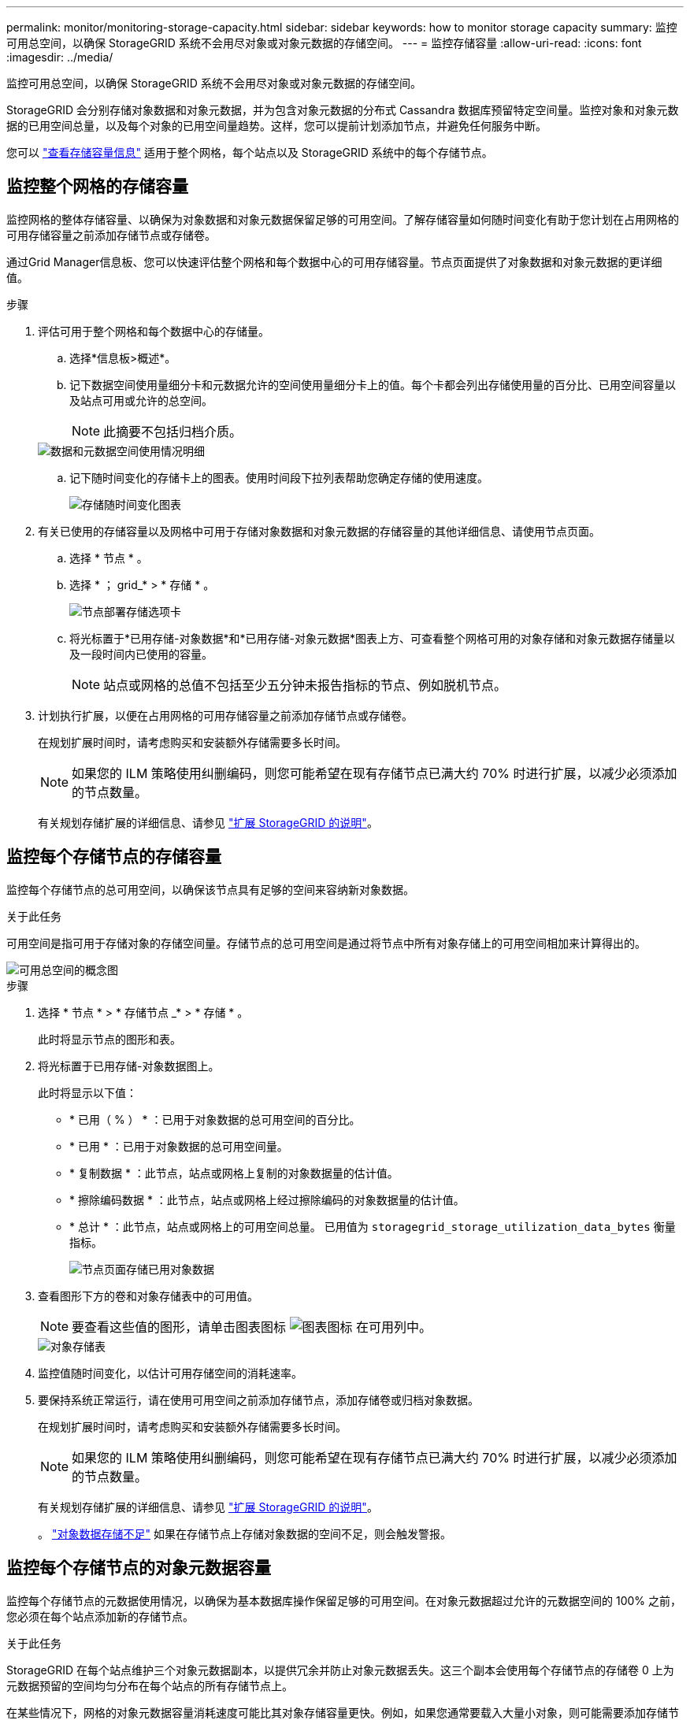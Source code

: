 ---
permalink: monitor/monitoring-storage-capacity.html 
sidebar: sidebar 
keywords: how to monitor storage capacity 
summary: 监控可用总空间，以确保 StorageGRID 系统不会用尽对象或对象元数据的存储空间。 
---
= 监控存储容量
:allow-uri-read: 
:icons: font
:imagesdir: ../media/


[role="lead"]
监控可用总空间，以确保 StorageGRID 系统不会用尽对象或对象元数据的存储空间。

StorageGRID 会分别存储对象数据和对象元数据，并为包含对象元数据的分布式 Cassandra 数据库预留特定空间量。监控对象和对象元数据的已用空间总量，以及每个对象的已用空间量趋势。这样，您可以提前计划添加节点，并避免任何服务中断。

您可以 link:viewing-storage-tab.html["查看存储容量信息"] 适用于整个网格，每个站点以及 StorageGRID 系统中的每个存储节点。



== 监控整个网格的存储容量

监控网格的整体存储容量、以确保为对象数据和对象元数据保留足够的可用空间。了解存储容量如何随时间变化有助于您计划在占用网格的可用存储容量之前添加存储节点或存储卷。

通过Grid Manager信息板、您可以快速评估整个网格和每个数据中心的可用存储容量。节点页面提供了对象数据和对象元数据的更详细值。

.步骤
. 评估可用于整个网格和每个数据中心的存储量。
+
.. 选择*信息板>概述*。
.. 记下数据空间使用量细分卡和元数据允许的空间使用量细分卡上的值。每个卡都会列出存储使用量的百分比、已用空间容量以及站点可用或允许的总空间。
+

NOTE: 此摘要不包括归档介质。

+
image::../media/dashboard_data_and_metadata_space_usage_breakdown.png[数据和元数据空间使用情况明细]

.. 记下随时间变化的存储卡上的图表。使用时间段下拉列表帮助您确定存储的使用速度。
+
image::../media/dashboard_storage_over_time.png[存储随时间变化图表]



. 有关已使用的存储容量以及网格中可用于存储对象数据和对象元数据的存储容量的其他详细信息、请使用节点页面。
+
.. 选择 * 节点 * 。
.. 选择 * ； grid_* > * 存储 * 。
+
image::../media/nodes_deployment_storage_tab.png[节点部署存储选项卡]

.. 将光标置于*已用存储-对象数据*和*已用存储-对象元数据*图表上方、可查看整个网格可用的对象存储和对象元数据存储量以及一段时间内已使用的容量。
+

NOTE: 站点或网格的总值不包括至少五分钟未报告指标的节点、例如脱机节点。



. 计划执行扩展，以便在占用网格的可用存储容量之前添加存储节点或存储卷。
+
在规划扩展时间时，请考虑购买和安装额外存储需要多长时间。

+

NOTE: 如果您的 ILM 策略使用纠删编码，则您可能希望在现有存储节点已满大约 70% 时进行扩展，以减少必须添加的节点数量。

+
有关规划存储扩展的详细信息、请参见 link:../expand/index.html["扩展 StorageGRID 的说明"]。





== 监控每个存储节点的存储容量

监控每个存储节点的总可用空间，以确保该节点具有足够的空间来容纳新对象数据。

.关于此任务
可用空间是指可用于存储对象的存储空间量。存储节点的总可用空间是通过将节点中所有对象存储上的可用空间相加来计算得出的。

image::../media/calculating_watermarks.gif[可用总空间的概念图]

.步骤
. 选择 * 节点 * > * 存储节点 _* > * 存储 * 。
+
此时将显示节点的图形和表。

. 将光标置于已用存储-对象数据图上。
+
此时将显示以下值：

+
** * 已用（ % ） * ：已用于对象数据的总可用空间的百分比。
** * 已用 * ：已用于对象数据的总可用空间量。
** * 复制数据 * ：此节点，站点或网格上复制的对象数据量的估计值。
** * 擦除编码数据 * ：此节点，站点或网格上经过擦除编码的对象数据量的估计值。
** * 总计 * ：此节点，站点或网格上的可用空间总量。
已用值为 `storagegrid_storage_utilization_data_bytes` 衡量指标。
+
image::../media/nodes_page_storage_used_object_data.png[节点页面存储已用对象数据]



. 查看图形下方的卷和对象存储表中的可用值。
+

NOTE: 要查看这些值的图形，请单击图表图标 image:../media/icon_chart_new_for_11_5.png["图表图标"] 在可用列中。

+
image::../media/nodes_page_storage_tables.png[对象存储表]

. 监控值随时间变化，以估计可用存储空间的消耗速率。
. 要保持系统正常运行，请在使用可用空间之前添加存储节点，添加存储卷或归档对象数据。
+
在规划扩展时间时，请考虑购买和安装额外存储需要多长时间。

+

NOTE: 如果您的 ILM 策略使用纠删编码，则您可能希望在现有存储节点已满大约 70% 时进行扩展，以减少必须添加的节点数量。

+
有关规划存储扩展的详细信息、请参见 link:../expand/index.html["扩展 StorageGRID 的说明"]。

+
。 link:../troubleshoot/troubleshooting-low-object-data-storage-alert.html["对象数据存储不足"] 如果在存储节点上存储对象数据的空间不足，则会触发警报。





== 监控每个存储节点的对象元数据容量

监控每个存储节点的元数据使用情况，以确保为基本数据库操作保留足够的可用空间。在对象元数据超过允许的元数据空间的 100% 之前，您必须在每个站点添加新的存储节点。

.关于此任务
StorageGRID 在每个站点维护三个对象元数据副本，以提供冗余并防止对象元数据丢失。这三个副本会使用每个存储节点的存储卷 0 上为元数据预留的空间均匀分布在每个站点的所有存储节点上。

在某些情况下，网格的对象元数据容量消耗速度可能比其对象存储容量更快。例如，如果您通常要载入大量小对象，则可能需要添加存储节点以增加元数据容量，即使仍有足够的对象存储容量。

可能增加元数据使用量的一些因素包括用户元数据和标记的大小和数量，多部分上传中的部件总数以及 ILM 存储位置的更改频率。

.步骤
. 选择 * 节点 * > * 存储节点 _* > * 存储 * 。
. 将光标置于已用存储-对象元数据图上方、可查看特定时间的值。
+
image::../media/storage_used_object_metadata.png[已用存储—对象元数据]

+
已用（ % ）:: 此存储节点上已使用的允许元数据空间的百分比。
+
--
Prometheus指标： `storagegrid_storage_utilization_metadata_bytes` 和 `storagegrid_storage_utilization_metadata_allowed_bytes`

--
已用:: 此存储节点上已使用的允许元数据空间的字节数。
+
--
Prometheus指标： `storagegrid_storage_utilization_metadata_bytes`

--
允许:: 此存储节点上的对象元数据允许的空间。要了解如何为每个存储节点确定此值，请参见 link:../admin/managing-object-metadata-storage.html#allowed-metadata-space["允许的元数据空间的完整问题描述"]。
+
--
Prometheus指标： `storagegrid_storage_utilization_metadata_allowed_bytes`

--
实际预留:: 为此存储节点上的元数据预留的实际空间。包括基本元数据操作所需的允许空间和空间。要了解如何为每个存储节点计算此值，请参见 link:../admin/managing-object-metadata-storage.html#actual-reserved-space-for-metadata["元数据的实际预留空间的完整问题描述"]。
+
--
_Prometheus指标将在未来版本中添加。_

--


+

NOTE: 站点或网格的总值不包括至少五分钟未报告指标的节点、例如脱机节点。

. 如果 * 已用（ % ） * 值为 70% 或更高，请通过向每个站点添加存储节点来扩展 StorageGRID 系统。
+

CAUTION: 当 * 已用（ % ） * 值达到特定阈值时，将触发 * 元数据存储不足 * 警报。如果对象元数据使用的空间超过允许的 100% ，则可能会出现不希望出现的结果。

+
添加新节点时，系统会自动在站点内的所有存储节点之间重新平衡对象元数据。请参见 link:../expand/index.html["有关扩展 StorageGRID 系统的说明"]。





== 监控空间使用量预测

监控用户数据和元数据的空间使用情况预测、以估算何时需要 link:../expand/index.html["扩展网格"]。

如果您注意到消耗率随时间的变化、请从*平均值超过*下拉列表中选择一个较短的范围、以仅反映最新的接收模式。如果您注意到季节性模式、请选择更长的范围。

如果您安装了新的StorageGRID 、请在评估空间使用量预测之前、先累积数据和元数据。

.步骤
. 在信息板上，选择*Storage*。
. 查看信息板卡、按存储池显示的数据使用情况预测以及按站点显示的元数据使用情况预测。
. 使用这些值可估算何时需要为数据和元数据存储添加新存储节点。


image::../media/forecast-metadata-usage.png[按站点预测元数据使用量]
